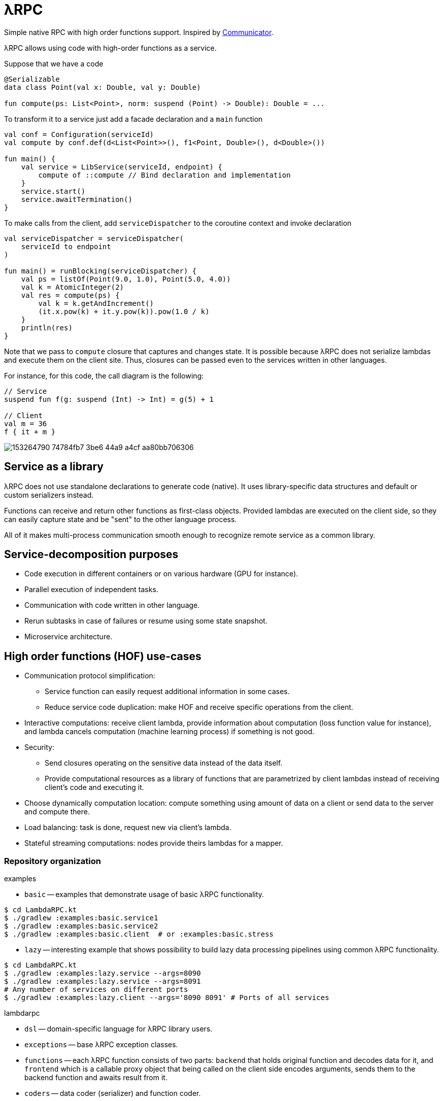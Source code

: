 = λRPC

Simple native RPC with high order functions support.
Inspired by https://github.com/mipt-npm/communicator/tree/gh-pages[Communicator].

λRPC allows using code with high-order functions as a service.

.Suppose that we have a code
[source,kotlin]
----
@Serializable
data class Point(val x: Double, val y: Double)

fun compute(ps: List<Point>, norm: suspend (Point) -> Double): Double = ...
----

.To transform it to a service just add a facade declaration and a `main` function
[source,kotlin]
----
val conf = Configuration(serviceId)
val compute by conf.def(d<List<Point>>(), f1<Point, Double>(), d<Double>())

fun main() {
    val service = LibService(serviceId, endpoint) {
        compute of ::compute // Bind declaration and implementation
    }
    service.start()
    service.awaitTermination()
}
----

.To make calls from the client, add `serviceDispatcher` to the coroutine context and invoke declaration
[source,kotlin]
----
val serviceDispatcher = serviceDispatcher(
    serviceId to endpoint
)

fun main() = runBlocking(serviceDispatcher) {
    val ps = listOf(Point(9.0, 1.0), Point(5.0, 4.0))
    val k = AtomicInteger(2)
    val res = compute(ps) {
        val k = k.getAndIncrement()
        (it.x.pow(k) + it.y.pow(k)).pow(1.0 / k)
    }
    println(res)
}
----

Note that we pass to `compute` closure that captures and changes state.
It is possible because λRPC does not serialize lambdas and execute them on the client site.
Thus, closures can be passed even to the services written in other languages.

For instance, for this code, the call diagram is the following:
[source,kotlin]
----
// Service
suspend fun f(g: suspend (Int) -> Int) = g(5) + 1

// Client
val m = 36
f { it + m }
----

image::https://user-images.githubusercontent.com/25281147/153264790-74784fb7-3be6-44a9-a4cf-aa80bb706306.png[]

== Service as a library

λRPC does not use standalone declarations to generate code (native).
It uses library-specific data structures and default or custom serializers instead.

Functions can receive and return other functions as first-class objects.
Provided lambdas are executed on the client side,
so they can easily capture state and be "sent" to the other language process.

All of it makes multi-process communication smooth enough to recognize remote service as a common library.

== Service-decomposition purposes

- Code execution in different containers or on various hardware (GPU for instance).
- Parallel execution of independent tasks.
- Communication with code written in other language.
- Rerun subtasks in case of failures or resume using some state snapshot.
- Microservice architecture.

== High order functions (HOF) use-cases

* Communication protocol simplification:
** Service function can easily request additional information in some cases.
** Reduce service code duplication: make HOF and receive specific operations from the client.
* Interactive computations: receive client lambda, provide information about computation (loss function value for
  instance), and lambda cancels computation (machine learning process) if something is not good.
* Security:
** Send closures operating on the sensitive data instead of the data itself.
** Provide computational resources as a library of functions that are parametrized by client lambdas instead of
   receiving client's code and executing it.
* Choose dynamically computation location: compute something using amount of data on a client or send data to the server and
  compute there.
* Load balancing: task is done, request new via client's lambda.
* Stateful streaming computations: nodes provide theirs lambdas for a mapper.

=== Repository organization

.examples
* `basic` -- examples that demonstrate usage of basic λRPC functionality.
[sources,bash]
----
$ cd LambdaRPC.kt
$ ./gradlew :examples:basic.service1
$ ./gradlew :examples:basic.service2
$ ./gradlew :examples:basic.client  # or :examples:basic.stress
----
* `lazy` -- interesting example that shows possibility to build lazy
data processing pipelines using common λRPC functionality.
[sources,bash]
----
$ cd LambdaRPC.kt
$ ./gradlew :examples:lazy.service --args=8090
$ ./gradlew :examples:lazy.service --args=8091
# Any number of services on different ports
$ ./gradlew :examples:lazy.client --args='8090 8091' # Ports of all services
----

.lambdarpc
* `dsl` -- domain-specific language for λRPC library users.
* `exceptions` -- base λRPC exception classes.
* `functions` -- each λRPC function consists of two parts: `backend` that holds original function and decodes data
  for it, and `frontend` which is a callable proxy object that being called on the client side encodes arguments,
  sends them to the backend function and awaits result from it.
* `coders` -- data coder (serializer) and function coder.
** Default data coder uses `kotlinx.serialization` to serialize data to JSON.
** Function encoding saves function as backend function to some registry and returns its `access name`.
Function decoding creates frontend function that is able to communicate with the corresponding backend function.
* `service` -- lib service implementation and `Connection`.
* `utils` -- some useful utils.
